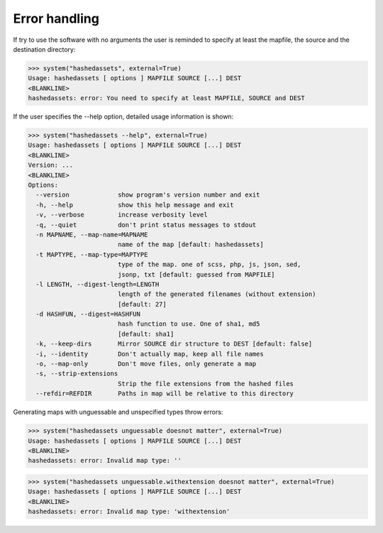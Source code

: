 Error handling
--------------

If try to use the software with no arguments the user is reminded to specify at
least the mapfile, the source and the destination directory:

>>> system("hashedassets", external=True)
Usage: hashedassets [ options ] MAPFILE SOURCE [...] DEST
<BLANKLINE>
hashedassets: error: You need to specify at least MAPFILE, SOURCE and DEST

If the user specifies the --help option, detailed usage information is shown:

>>> system("hashedassets --help", external=True)
Usage: hashedassets [ options ] MAPFILE SOURCE [...] DEST
<BLANKLINE>
Version: ...
<BLANKLINE>
Options:
  --version             show program's version number and exit
  -h, --help            show this help message and exit
  -v, --verbose         increase verbosity level
  -q, --quiet           don't print status messages to stdout
  -n MAPNAME, --map-name=MAPNAME
                        name of the map [default: hashedassets]
  -t MAPTYPE, --map-type=MAPTYPE
                        type of the map. one of scss, php, js, json, sed,
                        jsonp, txt [default: guessed from MAPFILE]
  -l LENGTH, --digest-length=LENGTH
                        length of the generated filenames (without extension)
                        [default: 27]
  -d HASHFUN, --digest=HASHFUN
                        hash function to use. One of sha1, md5
                        [default: sha1]
  -k, --keep-dirs       Mirror SOURCE dir structure to DEST [default: false]
  -i, --identity        Don't actually map, keep all file names
  -o, --map-only        Don't move files, only generate a map
  -s, --strip-extensions
                        Strip the file extensions from the hashed files
  --refdir=REFDIR       Paths in map will be relative to this directory

Generating maps with unguessable and unspecified types throw errors:

>>> system("hashedassets unguessable doesnot matter", external=True)
Usage: hashedassets [ options ] MAPFILE SOURCE [...] DEST
<BLANKLINE>
hashedassets: error: Invalid map type: ''

>>> system("hashedassets unguessable.withextension doesnot matter", external=True)
Usage: hashedassets [ options ] MAPFILE SOURCE [...] DEST
<BLANKLINE>
hashedassets: error: Invalid map type: 'withextension'
